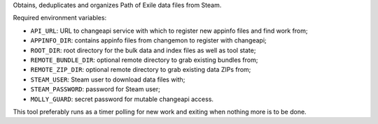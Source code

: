 Obtains, deduplicates and organizes Path of Exile data files from Steam.

Required environment variables:

* ``API_URL``: URL to changeapi service with which to register new appinfo
  files and find work from;
* ``APPINFO_DIR``: contains appinfo files from changemon to register with
  changeapi;
* ``ROOT_DIR``: root directory for the bulk data and index files as well as
  tool state;
* ``REMOTE_BUNDLE_DIR``: optional remote directory to grab existing bundles
  from;
* ``REMOTE_ZIP_DIR``: optional remote directory to grab existing data ZIPs
  from;
* ``STEAM_USER``: Steam user to download data files with;
* ``STEAM_PASSWORD``: password for Steam user;
* ``MOLLY_GUARD``: secret password for mutable changeapi access.

This tool preferably runs as a timer polling for new work and exiting when
nothing more is to be done.
